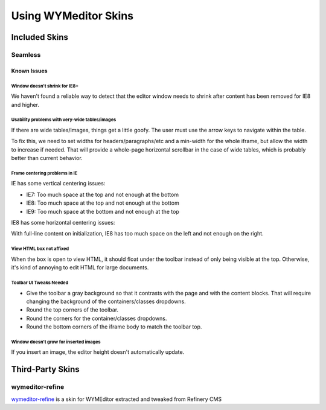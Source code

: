 #####################
Using WYMeditor Skins
#####################

**************
Included Skins
**************

Seamless
========

Known Issues
------------

Window doesn't shrink for IE8+
~~~~~~~~~~~~~~~~~~~~~~~~~~~~~~

We haven't found a reliable way
to detect that the editor window needs to shrink
after content has been removed
for IE8 and higher.

Usability problems with very-wide tables/images
~~~~~~~~~~~~~~~~~~~~~~~~~~~~~~~~~~~~~~~~~~~~~~~

If there are wide tables/images,
things get a little goofy.
The user must use the arrow keys
to navigate within the table.

To fix this,
we need to set widths for headers/paragraphs/etc
and a min-width for the whole iframe,
but allow the width to increase if needed.
That will provide a whole-page horizontal scrollbar
in the case of wide tables,
which is probably better than current behavior.

Frame centering problems in IE
~~~~~~~~~~~~~~~~~~~~~~~~~~~~~~

IE has some vertical centering issues:

* IE7: Too much space at the top and not enough at the bottom
* IE8: Too much space at the top and not enough at the bottom
* IE9: Too much space at the bottom and not enough at the top

IE8 has some horizontal centering issues:

With full-line content on initialization,
IE8 has too much space on the left
and not enough on the right.

View HTML box not affixed
~~~~~~~~~~~~~~~~~~~~~~~~~

When the box is open to view HTML,
it should float under the toolbar
instead of only being visible at the top.
Otherwise,
it's kind of annoying to edit HTML
for large documents.

Toolbar UI Tweaks Needed
~~~~~~~~~~~~~~~~~~~~~~~~~

* Give the toolbar a gray background
  so that it contrasts with the page
  and with the content blocks.
  That will require changing the background
  of the containers/classes dropdowns.
* Round the top corners of the toolbar.
* Round the corners
  for the container/classes dropdowns.
* Round the bottom corners
  of the iframe body to match the toolbar top.

Window doesn't grow for inserted images
~~~~~~~~~~~~~~~~~~~~~~~~~~~~~~~~~~~~~~~

If you insert an image,
the editor height doesn't automatically update.

*****************
Third-Party Skins
*****************

wymeditor-refine
================

`wymeditor-refine <https://github.com/joshmcarthur/wymeditor-refine>`_
is a skin for WYMEditor
extracted and tweaked from Refinery CMS


